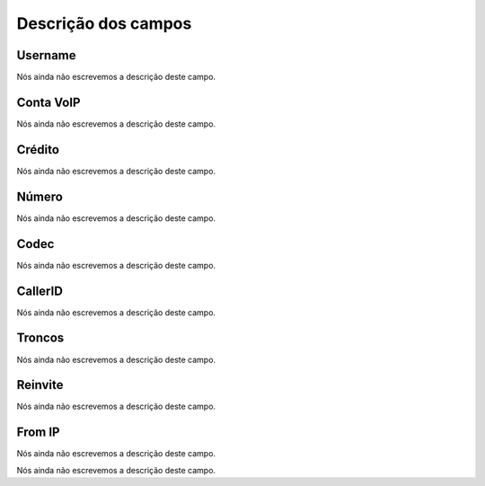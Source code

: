 .. _callOnLine-menu-list:

**********************
Descrição dos campos
**********************



.. _callOnLine-idUserusernam:

Username
""""""""

Nós ainda não escrevemos a descrição deste campo.




.. _callOnLine-sip_accoun:

Conta VoIP
""""""""""

Nós ainda não escrevemos a descrição deste campo.




.. _callOnLine-idUsercredi:

Crédito
""""""""

Nós ainda não escrevemos a descrição deste campo.




.. _callOnLine-ndiscad:

Número
"""""""

Nós ainda não escrevemos a descrição deste campo.




.. _callOnLine-code:

Codec
"""""

Nós ainda não escrevemos a descrição deste campo.




.. _callOnLine-calleri:

CallerID
""""""""

Nós ainda não escrevemos a descrição deste campo.




.. _callOnLine-tronc:

Troncos
"""""""

Nós ainda não escrevemos a descrição deste campo.




.. _callOnLine-reinvit:

Reinvite
""""""""

Nós ainda não escrevemos a descrição deste campo.




.. _callOnLine-from_i:

From IP
"""""""

Nós ainda não escrevemos a descrição deste campo.




.. _callOnLine-description:




Nós ainda não escrevemos a descrição deste campo.



